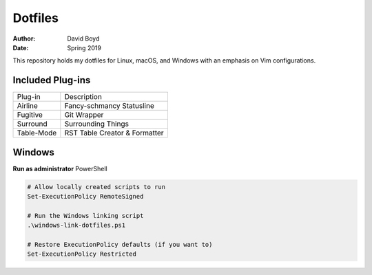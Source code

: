 Dotfiles
########
:Author: David Boyd
:Date: Spring 2019

This repository holds my dotfiles for Linux, macOS, and Windows with
an emphasis on Vim configurations.

Included Plug-ins
=================

+------------+-------------------------------+
| Plug-in    | Description                   |
+------------+-------------------------------+
| Airline    | Fancy-schmancy Statusline     |
+------------+-------------------------------+
| Fugitive   | Git Wrapper                   |
+------------+-------------------------------+
| Surround   | Surrounding Things            |
+------------+-------------------------------+
| Table-Mode | RST Table Creator & Formatter |
+------------+-------------------------------+


Windows
=======

**Run as administrator** PowerShell

.. code-block:: PowerShell

   # Allow locally created scripts to run
   Set-ExecutionPolicy RemoteSigned

   # Run the Windows linking script
   .\windows-link-dotfiles.ps1

   # Restore ExecutionPolicy defaults (if you want to)
   Set-ExecutionPolicy Restricted

